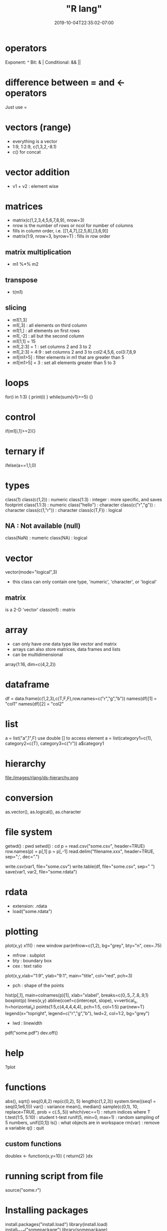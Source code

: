 # -*- mode: org -*-
#+HUGO_BASE_DIR: ../..
#+HUGO_SECTION: posts
#+HUGO_WEIGHT: 2000
#+HUGO_AUTO_SET_LASTMOD: t
#+TITLE: "R lang"
#+DATE: 2019-10-04T22:35:02-07:00
#+HUGO_TAGS: R 
#+HUGO_CATEGORIES: languages 
#+HUGO_MENU: :menu "main" :weight 2000
#+HUGO_CUSTOM_FRONT_MATTER: :foo bar :baz zoo :alpha 1 :beta "two words" :gamma 10 :mathjax true
#+HUGO_DRAFT: false

# -*- mode: org -*-
#+STARTUP: indent hidestars showall

* operators
Exponent: ^
Bit: & |
Conditional: && ||

* difference between = and <- operators
Just use =

* vectors (range)
- everything is a vector
- 1:9, 1:2:9, c(1,3,2,-8.1)
- c() for concat

* vector addition
- v1 + v2 : element wise

* matrices
- matrix(c(1,2,3,4,5,6,7,8,9), nrow=3)
- nrow is the number of rows or ncol for number of columns
- fills in column order, i.e.
  [[1,4,7],[2,5,8],[3,6,9]]
- matrix(1:9, nrow=3, byrow=T) : fills in row order
** matrix multiplication
- m1 %*% m2
** transpose
- t(m1)
** slicing
- m1[1,3]
- m1[,3]  : all elements on third column
- m1[1,]  : all elements on first rows
- m1[,-2] : all but the second column
- m1[1,1] = 15
- m1[,2:3] = 1    : set columns 2 and 3 to 2
- m1[,2:3] = 4:9  : set columns 2 and 3 to col2:4,5,6, col3:7,8,9
- m1[m1>5]        : filter elements in m1 that are greater than 5
- m1[m1>5] = 3    : set all elements greater than 5 to 3

* loops
for(i in 1:3) { print(i) }
while(sum(v1)>=5) {}

* control
if(m1[i,1]>=2){}

* ternary if
ifelse(a==1,1,0)

* types
class(1)
class(c(1,2))  : numeric
class(1:3)     : integer : more specific, and saves footprint
class(1.1:3)   : numeric
class("hello") : character
class(c("r","g")) : character
class(c(1,"r"))   : character
class(c(T,F))     : logical
** NA : Not available (null)
class(NaN) : numeric
class(NA)  : logical

* vector
vector(mode="logical",3)
- this class can only contain one type, 'numeric', 'character', or 'logical'

** matrix
is a 2-D 'vector'
class(m1)  : matrix

* array
- can only have one data type like vector and matrix
- arrays can also store matrices, data frames and lists
- can be multidimensional
array(1:16, dim=c(4,2,2))

* dataframe
df = data.frame(c(1,2,3),c(T,F,F),row.names=c("r","g","b"))
names(df)[1] = "col1"
names(df)[2] = "col2"

* list
a = list("a",1",F)
use double [] to access element
a = list(category1=c(1), category2=c(T), category3=c("r"))
a$category1

* hierarchy
file:/images/rlang/ds-hierarchy.png

* conversion
as.vector(), as.logical(), as.character

* file system
getwd() : pwd
setwd() : cd
p = read.csv("some.csv", header=TRUE)
row.names(p) = p[,1]
p = p[,-1]
read.delim("filename.xxx", header=TRUE, sep=";', dec=".")
# for csv, sep=",", dec="."
write.csv(var1, file="some.csv")
write.table(df, file="some.csv", sep=" ")
save(var1, var2, file="some.rdata")

* rdata 
- extension: .rdata
- load("some.rdata")

* plotting
plot(x,y)
x11()    : new window
par(mfrow=c(1,2), bg="grey", bty="n", cex=.75)
- mfrow : subplot
- bty : boundary box
- cex : text ratio
plot(x,y,xlab="1:9", ylab="9:1", main="title", col="red", pch=3)
- pch : shape of the points
hist(p[,1], main=colnames(p)[1], xlab="xlabel", breaks=c(0,.5,.7,.8,.9,1)
boxplot(p)
lines(x,y)
abline(coef=c(intercept, slope), v=vertical_x, h=horizontal_y)
points(1:5,c(4,4,4,4,4), pch=1:5, col=1:5)
par(new=T)
legend(x="topright", legend=c("r","g","b"), lwd=2, col=1:2, bg="grey")
- lwd : linewidth
pdf("some.pdf")
dev.off()

* help
?plot

* functions
abs(), sqrt()
seq(0,8,2)
rep(c(0,2), 5)
length(c(1,2,3))
system.time((seq1 = seq(0,1e6,1)))
var() : variance
mean(), median()
sample(c(0,1), 10, replace=TRUE, prob = c(.5,.5))
which(vec==1)  : return indices where T
t.test(1:5, 5:10)  : student t-test
runif(5, min=0, max=1)  : random sampling of 5 numbers, unif([0,1])
ls() : what objects are in workspace
rm(var) : remove a variable
q() : quit
** custom functions
doublex <- function(x,y=10) { return(2) }dx

* running script from file
source("some.r")

* Installing packages
install.packages("install.load")
library(install.load)
install_load("somepackage")
library(somepackage)
detach("package:somepackge, unload=TRUE)

* jsonlite
install_load('jsonlite')
a = jsonlite::read_json('jobj.json')
a$Diameter$mean

* dict package
if (!require("devtools")) install.packages("devtools")
devtools::install_github("mkuhn/dict")

* tidyverse
Warning messages:
1: In install.packages("tidyverse") :
  installation of package ‘curl’ had non-zero exit status
2: In install.packages("tidyverse") :
  installation of package ‘httr’ had non-zero exit status
3: In install.packages("tidyverse") :
  installation of package ‘rvest’ had non-zero exit status
4: In install.packages("tidyverse") :
  installation of package ‘tidyverse’ had non-zero exit status

sudo aptitude install libcurl4-openssl-dev libxml2-dev
https://stackoverflow.com/questions/31008877/unable-to-install-rvest-package

* rss autocomplete
https://ess.r-project.org/Manual/ess.html#Installation
* tidyverse
https://github.com/tidyverse/stringr
* r for dummies
https://www.dummies.com/programming/r/how-to-combine-logical-statements-in-r/
